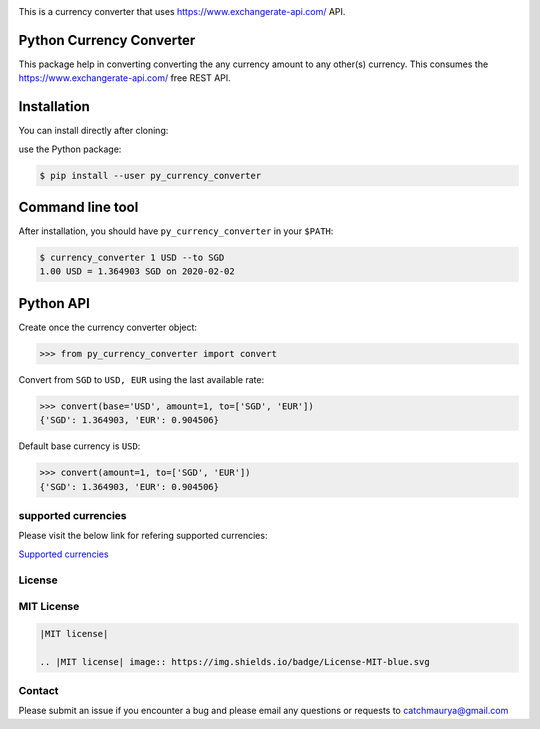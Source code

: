 .. image:: ./images/currency_converter_logo.jpeg


This is a currency converter that uses https://www.exchangerate-api.com/ API.

Python Currency Converter
-------------------------

This package help in converting converting the any currency amount to any other(s) currency.
This consumes the https://www.exchangerate-api.com/ free REST API.

Installation
------------

You can install directly after cloning:

use the Python package:

.. code-block:: bash

  $ pip install --user py_currency_converter

Command line tool
-----------------

After installation, you should have ``py_currency_converter`` in your ``$PATH``:

.. code-block:: bash

 $ currency_converter 1 USD --to SGD
 1.00 USD = 1.364903 SGD on 2020-02-02

Python API
----------

Create once the currency converter object:

.. code-block:: python

    >>> from py_currency_converter import convert


Convert from ``SGD`` to ``USD, EUR`` using the last available rate:

.. code-block:: python

    >>> convert(base='USD', amount=1, to=['SGD', 'EUR'])
    {'SGD': 1.364903, 'EUR': 0.904506}

Default base currency is ``USD``:

.. code-block:: python

    >>> convert(amount=1, to=['SGD', 'EUR'])
    {'SGD': 1.364903, 'EUR': 0.904506}


supported currencies
~~~~~~~~~~~~~~~~~~~~

Please visit the below link for refering supported currencies:

`Supported currencies <ttps://www.exchangerate-api.com/docs/supported-currencies>`__


License
~~~~~~~
MIT License
~~~~~~~~~~~


.. code:: rst

    |MIT license|

    .. |MIT license| image:: https://img.shields.io/badge/License-MIT-blue.svg


Contact
~~~~~~~
Please submit an issue if you encounter a bug and please email any questions or requests to catchmaurya@gmail.com